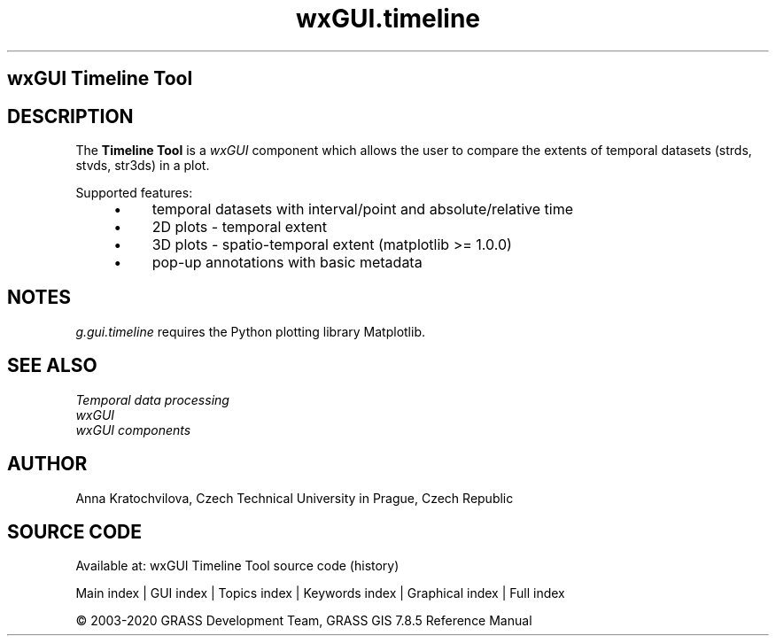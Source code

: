 .TH wxGUI.timeline 1 "" "GRASS 7.8.5" "GRASS GIS User's Manual"
.SH wxGUI Timeline Tool
.SH DESCRIPTION
The \fBTimeline Tool\fR is a \fIwxGUI\fR component
which allows the user to compare the extents of temporal datasets (strds, stvds,
str3ds) in a plot.
.PP
Supported features:
.RS 4n
.IP \(bu 4n
temporal datasets with interval/point and absolute/relative time
.IP \(bu 4n
2D plots \- temporal extent
.IP \(bu 4n
3D plots \- spatio\-temporal extent (matplotlib >= 1.0.0)
.IP \(bu 4n
pop\-up annotations with basic metadata
.RE
.SH NOTES
\fIg.gui.timeline\fR requires the Python plotting library
Matplotlib.
.SH SEE ALSO
\fI
Temporal data processing
.br
wxGUI
.br
wxGUI components
\fR
.SH AUTHOR
Anna Kratochvilova,
Czech Technical University in Prague, Czech Republic
.SH SOURCE CODE
.PP
Available at: wxGUI Timeline Tool source code (history)
.PP
Main index |
GUI index |
Topics index |
Keywords index |
Graphical index |
Full index
.PP
© 2003\-2020
GRASS Development Team,
GRASS GIS 7.8.5 Reference Manual
